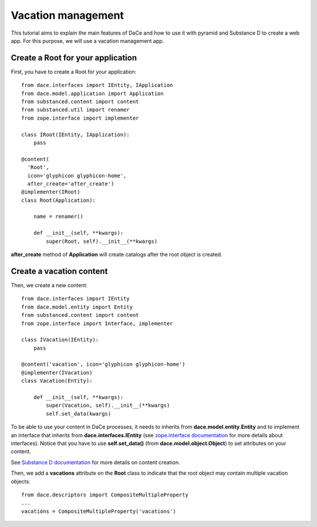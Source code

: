 .. _qtut_vacation_management:

===================
Vacation management
===================

This tutorial aims to explain the main features of DaCe and how to use it with pyramid and Substance D to create a web app. For this purpose, we will use a vacation management app.

Create a Root for your application
----------------------------------

First, you have to create a Root for your application::


  from dace.interfaces import IEntity, IApplication
  from dace.model.application import Application
  from substanced.content import content
  from substanced.util import renamer
  from zope.interface import implementer

  class IRoot(IEntity, IApplication):
      pass

  @content(
    'Root',
    icon='glyphicon glyphicon-home',
    after_create='after_create')
  @implementer(IRoot)
  class Root(Application):

      name = renamer()

      def __init__(self, **kwargs):
          super(Root, self).__init__(**kwargs)

**after_create** method of **Application** will create catalogs after the root object is created.

Create a vacation content
-------------------------

Then, we create a new content::

  from dace.interfaces import IEntity
  from dace.model.entity import Entity
  from substanced.content import content
  from zope.interface import Interface, implementer

  class IVacation(IEntity):
      pass

  @content('vacation', icon='glyphicon glyphicon-home')
  @implementer(IVacation)
  class Vacation(Entity):

      def __init__(self, **kwargs):
          super(Vacation, self).__init__(**kwargs)
          self.set_data(kwargs)


To be able to use your content in DaCe processes, it needs to inherits from **dace.model.entity.Entity** and to implement an interface that inherits from **dace.interfaces.IEntity** (see `zope.interface documentation <https://zopeinterface.readthedocs.io/en/latest/README.html>`_ for more details about interfaces).
Notice that you have to use **self.set_data()** (from **dace.model.object.Object**) to set attributes on your content.

See `Substance D documentation <https://docs.pylonsproject.org/projects/substanced/en/latest/content.html>`_ for more details on content creation.

Then, we add a **vacations** attribute on the **Root** class to indicate that the root object may contain multiple vacation objects::

  from dace.descriptors import CompositeMultipleProperty
  ...
  vacations = CompositeMultipleProperty('vacations')

